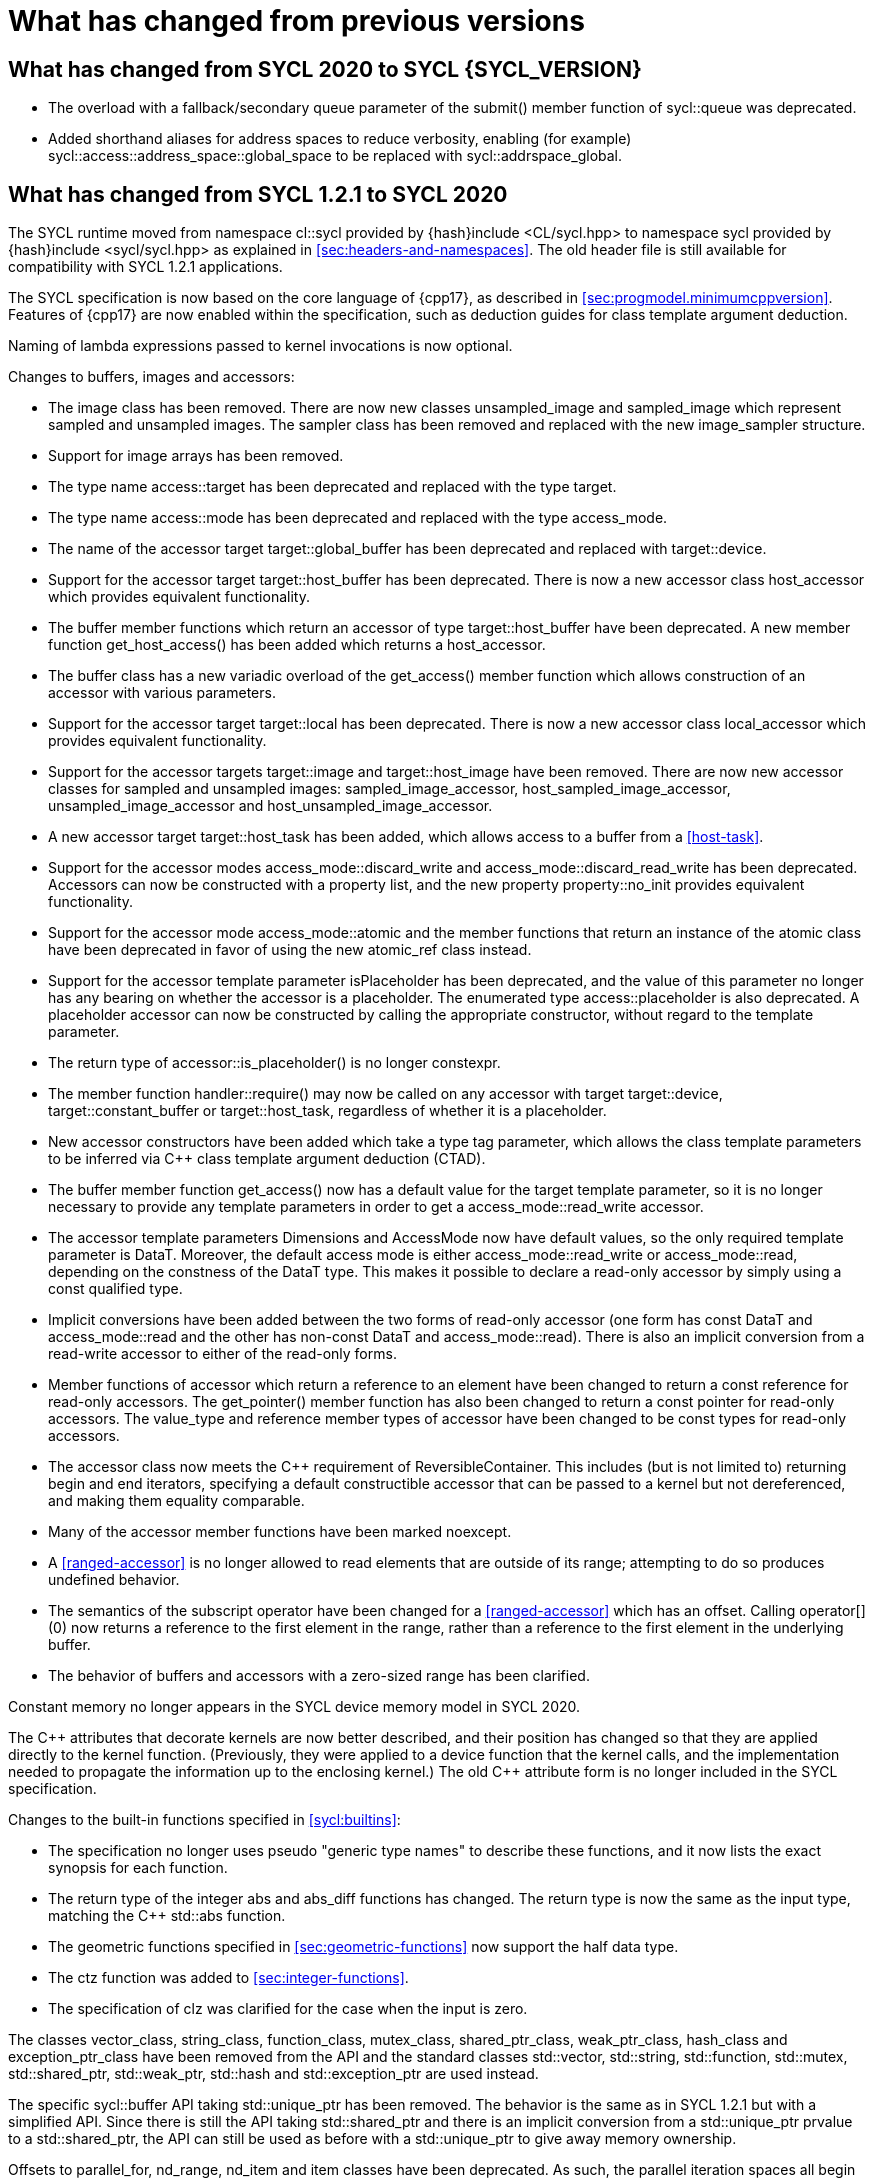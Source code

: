// %%%%%%%%%%%%%%%%%%%%%%%%%%%% begin what_changed %%%%%%%%%%%%%%%%%%%%%%%%%%%%

[appendix]
[[cha:what-changed-from]]
= What has changed from previous versions

== What has changed from SYCL 2020 to SYCL {SYCL_VERSION}

  * The overload with a fallback/secondary queue parameter of the
    [code]#submit()# member function of [code]#sycl::queue# was deprecated.

  * Added shorthand aliases for address spaces to reduce verbosity, enabling
    (for example) [code]#sycl::access::address_space::global_space# to be
    replaced with [code]#sycl::addrspace_global#.

== What has changed from SYCL 1.2.1 to SYCL 2020

The SYCL runtime moved from namespace [code]#cl::sycl# provided by
[code]#{hash}include <CL/sycl.hpp># to namespace [code]#sycl# provided by
[code]#{hash}include <sycl/sycl.hpp># as explained in
<<sec:headers-and-namespaces>>.
The old header file is still available for compatibility with SYCL 1.2.1
applications.

The SYCL specification is now based on the core language of {cpp17}, as
described in <<sec:progmodel.minimumcppversion>>.
Features of {cpp17} are now enabled within the specification, such as deduction
guides for class template argument deduction.

Naming of lambda expressions passed to kernel invocations is now optional.

Changes to buffers, images and accessors:

  * The [code]#image# class has been removed.
    There are now new classes [code]#unsampled_image# and [code]#sampled_image#
    which represent sampled and unsampled images.
    The [code]#sampler# class has been removed and replaced with the new
    [code]#image_sampler# structure.

  * Support for image arrays has been removed.

  * The type name [code]#access::target# has been deprecated and replaced with
    the type [code]#target#.

  * The type name [code]#access::mode# has been deprecated and replaced with the
    type [code]#access_mode#.

  * The name of the [code]#accessor# target [code]#target::global_buffer# has
    been deprecated and replaced with [code]#target::device#.

  * Support for the [code]#accessor# target [code]#target::host_buffer# has been
    deprecated.
    There is now a new accessor class [code]#host_accessor# which provides
    equivalent functionality.

  * The [code]#buffer# member functions which return an [code]#accessor# of type
    [code]#target::host_buffer# have been deprecated.
    A new member function [code]#get_host_access()# has been added which returns
    a [code]#host_accessor#.

  * The [code]#buffer# class has a new variadic overload of the
    [code]#get_access()# member function which allows construction of an
    [code]#accessor# with various parameters.

  * Support for the [code]#accessor# target [code]#target::local# has been
    deprecated.
    There is now a new accessor class [code]#local_accessor# which provides
    equivalent functionality.

  * Support for the [code]#accessor# targets [code]#target::image# and
    [code]#target::host_image# have been removed.
    There are now new accessor classes for sampled and unsampled images:
    [code]#sampled_image_accessor#, [code]#host_sampled_image_accessor#,
    [code]#unsampled_image_accessor# and [code]#host_unsampled_image_accessor#.

  * A new [code]#accessor# target [code]#target::host_task# has been added,
    which allows access to a [code]#buffer# from a <<host-task>>.

  * Support for the [code]#accessor# modes [code]#access_mode::discard_write#
    and [code]#access_mode::discard_read_write# has been deprecated.
    Accessors can now be constructed with a property list, and the new property
    [code]#property::no_init# provides equivalent functionality.

  * Support for the [code]#accessor# mode [code]#access_mode::atomic# and the
    member functions that return an instance of the [code]#atomic# class have
    been deprecated in favor of using the new [code]#atomic_ref# class instead.

  * Support for the [code]#accessor# template parameter [code]#isPlaceholder#
    has been deprecated, and the value of this parameter no longer has any
    bearing on whether the accessor is a placeholder.
    The enumerated type [code]#access::placeholder# is also deprecated.
    A placeholder accessor can now be constructed by calling the appropriate
    constructor, without regard to the template parameter.

  * The return type of [code]#accessor::is_placeholder()# is no longer
    [code]#constexpr#.

  * The member function [code]#handler::require()# may now be called on any
    [code]#accessor# with target [code]#target::device#,
    [code]#target::constant_buffer# or [code]#target::host_task#, regardless of
    whether it is a placeholder.

  * New [code]#accessor# constructors have been added which take a type tag
    parameter, which allows the class template parameters to be inferred via
    {cpp} class template argument deduction (CTAD).

  * The [code]#buffer# member function [code]#get_access()# now has a default
    value for the [code]#target# template parameter, so it is no longer
    necessary to provide any template parameters in order to get a
    [code]#access_mode::read_write# accessor.

  * The [code]#accessor# template parameters [code]#Dimensions# and
    [code]#AccessMode# now have default values, so the only required template
    parameter is [code]#DataT#.
    Moreover, the default access mode is either [code]#access_mode::read_write#
    or [code]#access_mode::read#, depending on the constness of the
    [code]#DataT# type.
    This makes it possible to declare a read-only accessor by simply using a
    [code]#const# qualified type.

  * Implicit conversions have been added between the two forms of read-only
    [code]#accessor# (one form has [code]#const DataT# and
    [code]#access_mode::read# and the other has non-const [code]#DataT# and
    [code]#access_mode::read#).
    There is also an implicit conversion from a read-write [code]#accessor# to
    either of the read-only forms.

  * Member functions of [code]#accessor# which return a reference to an element
    have been changed to return a [code]#const# reference for read-only
    accessors.
    The [code]#get_pointer()# member function has also been changed to return a
    [code]#const# pointer for read-only accessors.
    The [code]#value_type# and [code]#reference# member types of
    [code]#accessor# have been changed to be [code]#const# types for read-only
    accessors.

  * The [code]#accessor# class now meets the {cpp} requirement of
    [code]#ReversibleContainer#.
    This includes (but is not limited to) returning [code]#begin# and
    [code]#end# iterators, specifying a default constructible accessor that can
    be passed to a kernel but not dereferenced, and making them equality
    comparable.

  * Many of the [code]#accessor# member functions have been marked
    [code]#noexcept#.

  * A <<ranged-accessor>> is no longer allowed to read elements that are outside
    of its range; attempting to do so produces undefined behavior.

  * The semantics of the subscript operator have been changed for a
    <<ranged-accessor>> which has an offset.
    Calling [code]#operator[](0)# now returns a reference to the first element
    in the range, rather than a reference to the first element in the underlying
    buffer.

  * The behavior of buffers and accessors with a zero-sized range has been
    clarified.

Constant memory no longer appears in the SYCL device memory model in SYCL 2020.

The {cpp} attributes that decorate kernels are now better described, and their
position has changed so that they are applied directly to the kernel function.
(Previously, they were applied to a device function that the kernel calls, and
the implementation needed to propagate the information up to the enclosing
kernel.)
The old {cpp} attribute form is no longer included in the SYCL specification.

Changes to the built-in functions specified in <<sycl:builtins>>:

  * The specification no longer uses pseudo "generic type names" to describe
    these functions, and it now lists the exact synopsis for each function.

  * The return type of the integer [code]#abs# and [code]#abs_diff# functions
    has changed.
    The return type is now the same as the input type, matching the {cpp}
    [code]#std::abs# function.

  * The geometric functions specified in <<sec:geometric-functions>> now support
    the [code]#half# data type.

  * The [code]#ctz# function was added to <<sec:integer-functions>>.

  * The specification of [code]#clz# was clarified for the case when the input
    is zero.

The classes [code]#vector_class#, [code]#string_class#, [code]#function_class#,
[code]#mutex_class#, [code]#shared_ptr_class#, [code]#weak_ptr_class#,
[code]#hash_class# and [code]#exception_ptr_class# have been removed from the
API and the standard classes [code]#std::vector#, [code]#std::string#,
[code]#std::function#, [code]#std::mutex#, [code]#std::shared_ptr#,
[code]#std::weak_ptr#, [code]#std::hash# and [code]#std::exception_ptr# are used
instead.

The specific [code]#sycl::buffer# API taking [code]#std::unique_ptr# has been
removed.
The behavior is the same as in SYCL 1.2.1 but with a simplified API.
Since there is still the API taking [code]#std::shared_ptr# and there is an
implicit conversion from a [code]#std::unique_ptr# prvalue to a
[code]#std::shared_ptr#, the API can still be used as before with a
[code]#std::unique_ptr# to give away memory ownership.

Offsets to [code]#parallel_for#, [code]#nd_range#, [code]#nd_item# and
[code]#item# classes have been deprecated.
As such, the parallel iteration spaces all begin at [code]#(0,0,0)# and
developers are now required to handle any offset arithmetic themselves.
The behavior of [code]#nd_item.get_global_linear_id()# and
[code]#nd_item.get_local_linear_id()# has been clarified accordingly.

Unified Shared Memory (USM), in <<sec:usm>>, has been added as a pointer-based
strategy for data management.
It defines several types of allocations with various accessibility rules for
host and devices.
USM is meant to complement buffers, not replace them.

The [code]#queue# class received a new [code]#property# that requires in-order
semantics for a queue where operations are executed in the order in which they
are submitted.

The [code]#queue# class received several new member functions to invoke kernels
directly on a queue objects instead of inside a command group handler in the
[code]#submit# member function.

The [code]#queue# constructor overloads that accept both a [code]#context# and a
[code]#device# parameter have been broadened to allow the device to be either a
device that is in the context or a <<descendent-device>> of a device that is in
the context.

The [code]#program# class has been removed and replaced with a new class
[code]#kernel_bundle#, which provides similar functionality in a type-safe and
thread-safe way.
The [code]#kernel# class has changed, and some member functions have been
removed.

Support has been added for <<specialization-constant,specialization-constants>>,
which allow a <<sycl-kernel-function>> to use constant variables whose values
aren't known until the kernel is invoked.
A <<sycl-kernel-function>> can now take an optional parameter of type
[code]#kernel_handler#, which allows the kernel to read the values of
<<specialization-constant,specialization-constants>>.

The constructors for SYCL [code]#context# and [code]#queue# are made
[code]#explicit# to prevent ambiguities in the selected constructor resulting
from implicit type conversion.

The requirement for {cpp} standard layout for data shared between host and
devices has been relaxed.
SYCL now requires data shared between host and devices to be <<device-copyable>>
as defined <<sec::device.copyable>>.

The concept of a <<group>> of <<work-item,work-items>> was generalized to
include <<work-group,work-groups>> and <<sub-group,sub-groups>>.
A <<work-group>> is represented by the [code]#sycl::group# class as in SYCL
1.2.1, and a <<sub-group>> is represented by the new [code]#sycl::sub_group#
class.

The [code]#host_task# member function for the [code]#queue# has been introduced
for en-queueing <<host-task,host tasks>> on a <<queue>> to schedule the
<<sycl-runtime>> to invoke native {cpp} functions, conforming to the SYCL memory
model.
<<host-task,Host-tasks>> also support interoperability with the native
<<backend>> objects associated at that point in the DAG using the optional
[code]#interop_handle# class.

A library of algorithms based on the {cpp17} algorithms library was introduced
in <<sec:algorithms>>.
These algorithms provide a simple way for developers to apply common parallel
algorithms using the work-items of a group.

The definition of the [code]#sycl::group# class was modified to support the new
group functions in <<sec:group-functions>>.
New member types and variables were added to enable generic programming, and
member functions were updated to encapsulate all functionality tied to
<<work-group,work-groups>> in the [code]#sycl::group# class.
See <<table.members.group>> for details.

The [code]#barrier# and [code]#mem_fence# member functions of the
[code]#nd_item# class have been removed.
The [code]#barrier# member function has been replaced by the
[code]#group_barrier()# function, which can be used to block work-items in
either <<work-group, work-groups>> or <<sub-group, sub-groups>> until all
work-items in the group arrive at the barrier.
The [code]#mem_fence# member function has been replaced by the
[code]#atomic_fence# function, which is more closely aligned with
[code]#std::atomic_thread_fence# and offers control over memory ordering and
scope.

Changes in the SYCL [code]#vec# class described in <<sec:vector.type>>:

  * [code]#operator[]# was added;
  * unary [code]#pass:[operator+()]# and [code]#operator-()# were added;

The device selection now relies on a simpler API based on ranking functions used
as <<device-selector,device selectors>> described in <<sec:device-selector>>.

A new device selector utility has been added to <<sec:device-selector>>, the
[code]#aspect_selector#, which returns a selector object that only selects
devices that have all the requested aspects.

The device query [code]#info::fp_config::correctly_rounded_divide_sqrt# has been
deprecated.

A new reduction library consisting of the [code]#reduction# function and
[code]#reducer# class was introduced to simplify the expression of variables
with <<reduction>> semantics in SYCL kernels.
See <<sec:reduction>>.

The [code]#atomic# class from SYCL 1.2.1 was deprecated in favor of a new
[code]#atomic_ref# interface.

The SYCL exception class hierarchy has been condensed into a single exception
type: [code]#exception#.
[code]#exception# now derives from [code]#std::exception#.
The variety of errors are now provided via error codes, which aligns with the
{cpp} error code mechanism.

The new error code mechanism now also generalizes the previous
[code]#get_cl_code# interface to provide a generic interface way for querying
backend-specific error codes.

Default asynchronous error handling behavior is now defined, so that
asynchronous errors will cause abnormal program termination even if a
user-defined asynchronous handler function is not defined.
This prevents asynchronous errors from being silently lost during early stages
of application development.

Kernel invocation functions, such as [code]#parallel_for#, now take kernel
functions by [code]#const# reference.
Kernel functions must now have a [code]#const#-qualified [code]#operator()#, and
are allowed to be copied zero or more times by an implementation.
These clarifications allow implementations to have flexibility for specific
devices, and define what users should expect with kernel functors.
Specifically, kernel functors can not be marked as [code]#mutable#, and sharing
of data between work-items should not be attempted through state stored within a
kernel functor.

A new concept called device <<aspect,aspects>> has been added, which tells the
set of optional features a device supports.
This new mechanism replaces the [code]#has_extension()# function and some uses
of [code]#get_info()#.

There is a new <<chapter.extensions>> which describes how extensions to the SYCL
language can be added by vendors and by the Khronos Group.

A [code]#queue# constructor has been added that takes both a [code]#device# and
[code]#context#, to simplify interfacing with libraries.

The [code]#parallel_for# interface has been simplified in some forms to accept a
braced initializer list in place of a [code]#range#, and to always take
[code]#item# arguments.
Kernel invocation functions have also been modified to accept generic lambda
expressions.
Implicit conversions from one-dimensional [code]#item# and one-dimensional
[code]#id# to scalar types have been defined.
All of these modifications lead to simpler SYCL code in common use cases.

The behaviour of executing a kernel over a [code]#range# or [code]#nd_range#
with index space of zero has been clarified.

Some device-specific queries have been renamed to more clearly be
"`device-specific kernel`" [code]#get_info# queries
([code]#info::kernel_device_specific#) instead of "`work-group`"
([code]#get_workgroup_info#) and sub-group ([code]#get_sub_group_info#) queries.

A new math array type [code]#marray# has been defined to begin disambiguation of
the multiple possible interpretations of how [code]#sycl::vec# should be
interpreted and implemented.

Changes in SYCL address spaces:

  * the address space meaning has been significantly improved;
  * the generic address space was introduced;
  * the constant address space was deprecated;
  * behavior of unannotated pointer/reference (raw pointer/reference) is now
    dependent on the compilation mode.
    The compiler can either interpret unannotated pointer/reference has
    addressing the generic address space or to be deduced;
  * some ambiguities in the address space deduction were clarified.
    Notably that deduced type does not affect the user-provided type.

Changes in [code]#multi_ptr# interface:

  * addition of [code]#access::address_space::generic_space# to represent the
    generic address space;
  * deprecation of [code]#access::address_space::constant_space#;
  * an extra template parameter to allow to select a flavor of the
    [code]#multi_ptr# interface.
    There are now 3 different interfaces:
  ** interface exposing undecorated types.
     Returned pointer and reference are not annotated by an address space;
  ** interface exposing decorated types.
     Returned pointer and reference are annotated by an address space;
  * deprecation of the 1.2.1 interface;
  * deprecation of [code]#constant_ptr#;
  * [code]#global_ptr#, [code]#local_ptr# and [code]#private_ptr# alias take the
    new extra parameter;
  * addition of the [code]#address_space_cast# free function to cast undecorated
    pointer to [code]#multi_ptr#;
  * addition of construction/conversion operator for the generic address space;
  * removal of the constructor and assignment operator taking an unannotated
    pointer;
  * implicit conversion to a pointer is now deprecated.
    [code]#get# should be used instead;
  * the return type of the member function [code]#get# now depends on the
    selected interface.
  * addition of the member function [code]#get_raw# which returns the underlying
    pointer as an unannotated pointer;
  * addition of the member function [code]#get_decorated# which returns the
    underlying pointer as an annotated pointer;
  * addition of the subscript operator providing random access.

The [code]#cl::sycl::byte# has been deprecated and now the {cpp17}
[code]#std::byte# should be used instead.

A SYCL implementation is no longer required to provide a host device.
Instead, an implementation is only required to provide at least one device.
Implementations are still allowed to provide devices that are implemented on the
host, but it is no longer required.
The specification no longer defines any special semantics for a "host device"
and APIs specific to the host device have been removed.

The default constructors for the [code]#device# and [code]#platform# classes
have been changed to construct a copy of the default device and a copy of the
platform containing the default device.
Previously, they returned a copy of the host device and a copy of the platform
containing the host device.
The default constructor for the [code]#event# class has also been changed to
construct an event that comes from a default-constructed [code]#queue#.
Previously, it constructed an event that used the host backend.

Explicit copy functions of the handler class have also been introduced to the
queue class as shortcuts for the handler ones.
This is enabled by the improved placeholder accessors to help reduce code
verbosity in certain cases because the shortcut functions implicitly create a
command group and call [code]#handler::require#.

Information query descriptors have been changed to structures under namespaces
named accordingly.
[code]#param_traits# has been removed and the return type of an information
query is now contained in the descriptor.
The [code]#sycl::info::device::max_work_item_sizes# is now a template that takes
a dimension parameter corresponding to the number of dimensions of the work-item
size maxima.

Changes to retrieving size information:

  * all [code]#get_size()# member functions have been deprecated and replaced
    with [code]#byte_size()#, which is marked [code]#noexcept#;
  * all [code]#get_count()# member functions have been deprecated and replaced
    with [code]#size()#, which is marked [code]#noexcept#;
  * in the [code]#vec# class the functions [code]#byte_size()# and
    [code]#size()# are now static member functions;
  * in the [code]#stream# class [code]#get_size()# has been deprecated in favor
    of [code]#size()#, whereas [code]#stream::byte_size()# is not available;
  * accessors for sampled and unsampled images only define [code]#size()# and
    not [code]#byte_size()#.

The device descriptors [code]#info::device::max_constant_buffer_size# and
[code]#info::device::max_constant_args# are deprecated in SYCL 2020.

The [code]#buffer_allocator# is now templated on the data type and follows the
C++ named requirement [code]#Allocator#.

// Expose various workarounds showing how to typeset +, ++ and -- The
The SYCL [code]#id# and [code]#range# have now unary pass:quotes[[code\]#+#] and
[code]#-# operations, prefix [code]#&#x2b;&#x2b;# and [code]#&#x2d;&#x2d;#
operations, postfix pass:quotes[[code\]#++#] and pass:quotes[[code\]#--#]
operations which were forgotten in SYCL 1.2.1.

In SYCL 1.2.1, the [code]#handler::copy()# overload with two [code]#accessor#
parameters did not clearly specify which accessor's size determines the amount
of memory that is copied.
The spec now clarifies that the [code]#src# accessor's size is used.

Any code considered as a <<discarded-statement>> or as a
<<manifestly-constant-evaluated>> by the C++ standard is now also accepted in
SYCL device function.

// %%%%%%%%%%%%%%%%%%%%%%%%%%%% end what_changed %%%%%%%%%%%%%%%%%%%%%%%%%%%%
